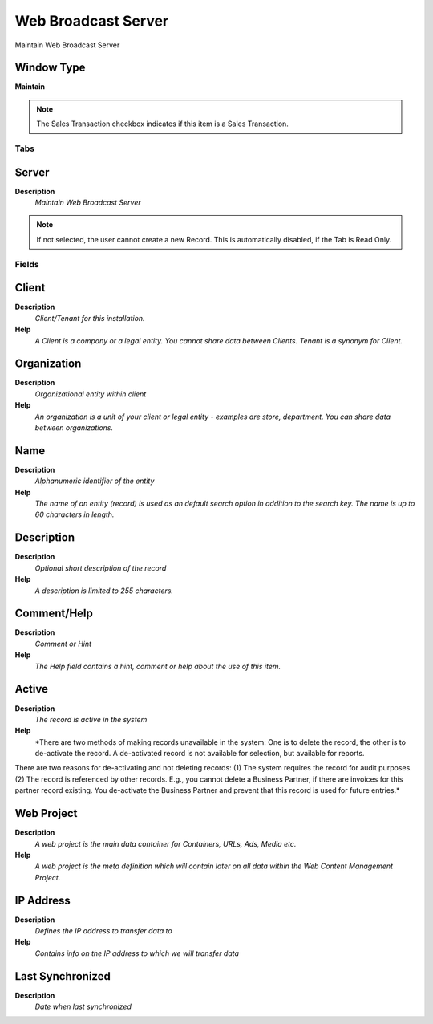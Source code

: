 
.. _functional-guide/window/window-webbroadcastserver:

====================
Web Broadcast Server
====================

Maintain Web Broadcast Server

Window Type
-----------
\ **Maintain**\ 

.. note::
    The Sales Transaction checkbox indicates if this item is a Sales Transaction.


Tabs
====

Server
------
\ **Description**\ 
 \ *Maintain Web Broadcast Server*\ 

.. note::
    If not selected, the user cannot create a new Record.  This is automatically disabled, if the Tab is Read Only.

Fields
======

Client
------
\ **Description**\ 
 \ *Client/Tenant for this installation.*\ 
\ **Help**\ 
 \ *A Client is a company or a legal entity. You cannot share data between Clients. Tenant is a synonym for Client.*\ 

Organization
------------
\ **Description**\ 
 \ *Organizational entity within client*\ 
\ **Help**\ 
 \ *An organization is a unit of your client or legal entity - examples are store, department. You can share data between organizations.*\ 

Name
----
\ **Description**\ 
 \ *Alphanumeric identifier of the entity*\ 
\ **Help**\ 
 \ *The name of an entity (record) is used as an default search option in addition to the search key. The name is up to 60 characters in length.*\ 

Description
-----------
\ **Description**\ 
 \ *Optional short description of the record*\ 
\ **Help**\ 
 \ *A description is limited to 255 characters.*\ 

Comment/Help
------------
\ **Description**\ 
 \ *Comment or Hint*\ 
\ **Help**\ 
 \ *The Help field contains a hint, comment or help about the use of this item.*\ 

Active
------
\ **Description**\ 
 \ *The record is active in the system*\ 
\ **Help**\ 
 \ *There are two methods of making records unavailable in the system: One is to delete the record, the other is to de-activate the record. A de-activated record is not available for selection, but available for reports.
There are two reasons for de-activating and not deleting records:
(1) The system requires the record for audit purposes.
(2) The record is referenced by other records. E.g., you cannot delete a Business Partner, if there are invoices for this partner record existing. You de-activate the Business Partner and prevent that this record is used for future entries.*\ 

Web Project
-----------
\ **Description**\ 
 \ *A web project is the main data container for Containers, URLs, Ads, Media etc.*\ 
\ **Help**\ 
 \ *A web project is the meta definition which will contain later on all data within the Web Content Management Project.*\ 

IP Address
----------
\ **Description**\ 
 \ *Defines the IP address to transfer data to*\ 
\ **Help**\ 
 \ *Contains info on the IP address to which we will transfer data*\ 

Last Synchronized
-----------------
\ **Description**\ 
 \ *Date when last synchronized*\ 
